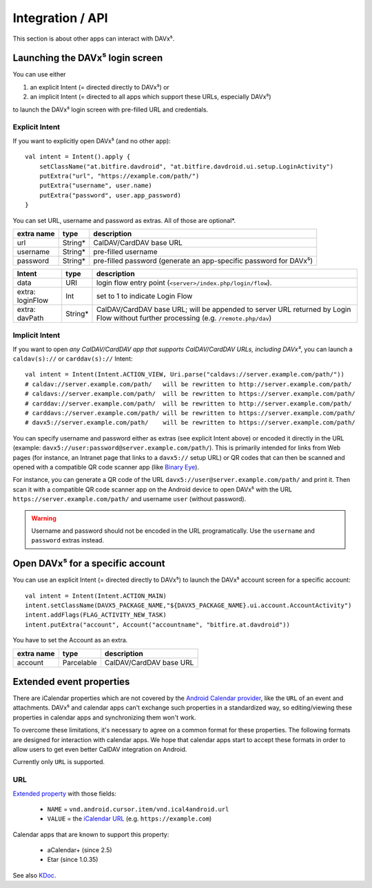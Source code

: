 =================
Integration / API
=================

This section is about other apps can interact with DAVx⁵.


Launching the DAVx⁵ login screen
================================

You can use either

1. an explicit Intent (= directed directly to DAVx⁵) or
2. an implicit Intent (= directed to all apps which support these URLs, especially DAVx⁵)

to launch the DAVx⁵ login screen with pre-filled URL and credentials.

Explicit Intent
---------------

If you want to explicitly open DAVx⁵ (and no other app)::

    val intent = Intent().apply {
        setClassName("at.bitfire.davdroid", "at.bitfire.davdroid.ui.setup.LoginActivity")
        putExtra("url", "https://example.com/path/")
        putExtra("username", user.name)
        putExtra("password", user.app_password)
    }

You can set URL, username and password as extras. All of those are optional*.

+------------+---------+-----------------------------------------------------------------+
| extra name | type    | description                                                     |
+============+=========+=================================================================+
| url        | String* | CalDAV/CardDAV base URL                                         |
+------------+---------+-----------------------------------------------------------------+
| username   | String* | pre-filled username                                             |
+------------+---------+-----------------------------------------------------------------+
| password   | String* | pre-filled password                                             |
|            |         | (generate an app-specific password for DAVx⁵)                   |
+------------+---------+-----------------------------------------------------------------+

.. versionadded:: 2.6
   Instead of providing URL, username and password as an extra, you can also use the
   `Nextcloud Login Flow <https://docs.nextcloud.com/server/latest/developer_manual/client_apis/LoginFlow/index.html>`_
   method:

+------------------+---------+---------------------------------------------------------------------------+
| Intent           | type    | description                                                               |
+==================+=========+===========================================================================+
| data             | URI     | login flow entry point (``<server>/index.php/login/flow``).               |
+------------------+---------+---------------------------------------------------------------------------+
| extra: loginFlow | Int     | set to 1 to indicate Login Flow                                           |
+------------------+---------+---------------------------------------------------------------------------+
| extra: davPath   | String* | CalDAV/CardDAV base URL; will be appended to server URL returned by Login |
|                  |         | Flow without further processing (e.g. ``/remote.php/dav``)                |
+------------------+---------+---------------------------------------------------------------------------+



Implicit Intent
---------------

If you want to open *any CalDAV/CardDAV app that supports CalDAV/CardDAV URLs, including DAVx⁵*,
you can launch a ``caldav(s)://`` or ``carddav(s)://`` Intent::

    val intent = Intent(Intent.ACTION_VIEW, Uri.parse("caldavs://server.example.com/path/"))
    # caldav://server.example.com/path/   will be rewritten to http://server.example.com/path/
    # caldavs://server.example.com/path/  will be rewritten to https://server.example.com/path/
    # carddav://server.example.com/path/  will be rewritten to http://server.example.com/path/
    # carddavs://server.example.com/path/ will be rewritten to https://server.example.com/path/
    # davx5://server.example.com/path/    will be rewritten to https://server.example.com/path/

You can specify username and password either as extras (see explicit Intent above) or encoded it
directly in the URL (example: ``davx5://user:password@server.example.com/path/``). This is
primarily intended for links from Web pages (for instance, an Intranet page that links to a
``davx5://`` setup URL) or QR codes that can then be scanned and opened with a compatible QR code
scanner app (like `Binary Eye <https://github.com/markusfisch/BinaryEye>`_).

For instance, you can generate a QR code of the URL ``davx5://user@server.example.com/path/``
and print it. Then scan it with a compatible QR code scanner app on the Android device to open
DAVx⁵ with the URL ``https://server.example.com/path/`` and username ``user`` (without password).

.. warning:: Username and password should not be encoded in the URL programatically. Use the
   ``username`` and ``password`` extras instead.



Open DAVx⁵ for a specific account
=================================

You can use an explicit Intent (= directed directly to DAVx⁵) to launch the DAVx⁵ account screen for a specific account::

    val intent = Intent(Intent.ACTION_MAIN)
    intent.setClassName(DAVX5_PACKAGE_NAME,"${DAVX5_PACKAGE_NAME}.ui.account.AccountActivity")
    intent.addFlags(FLAG_ACTIVITY_NEW_TASK)
    intent.putExtra("account", Account("accountname", "bitfire.at.davdroid"))
    

You have to set the Account as an extra.

+------------+-------------+-----------------------------------------------------------------+
| extra name | type        | description                                                     |
+============+=============+=================================================================+
| account    | Parcelable  | CalDAV/CardDAV base URL                                         |
+------------+-------------+-----------------------------------------------------------------+



.. _extended_event_properties:

Extended event properties
=========================

There are iCalendar properties which are not covered by the `Android Calendar provider <https://developer.android.com/guide/topics/providers/calendar-provider>`_,
like the ``URL`` of an event and attachments. DAVx⁵ and calendar apps can't exchange such properties in a
standardized way, so editing/viewing these properties in calendar apps and synchronizing them won't work.

To overcome these limitations, it's necessary to agree on a common format for these properties. The following
formats are designed for interaction with calendar apps. We hope that calendar apps start to accept
these formats in order to allow users to get even better CalDAV integration on Android.

Currently only ``URL`` is supported.

URL
---

.. versionadded:: 3.3.10

`Extended property <https://developer.android.com/reference/kotlin/android/provider/CalendarContract.ExtendedProperties>`_ with those fields:

  * ``NAME`` = ``vnd.android.cursor.item/vnd.ical4android.url``
  * ``VALUE`` = the `iCalendar URL <https://tools.ietf.org/html/rfc5545#section-3.8.4.6>`_ (e.g. ``https://example.com``)

Calendar apps that are known to support this property:

  * aCalendar+ (since 2.5)
  * Etar (since 1.0.35)

See also `KDoc <https://bitfireat.github.io/ical4android/ical4android/at.bitfire.ical4android/-android-event/-companion/-m-i-m-e-t-y-p-e_-u-r-l.html>`_.

